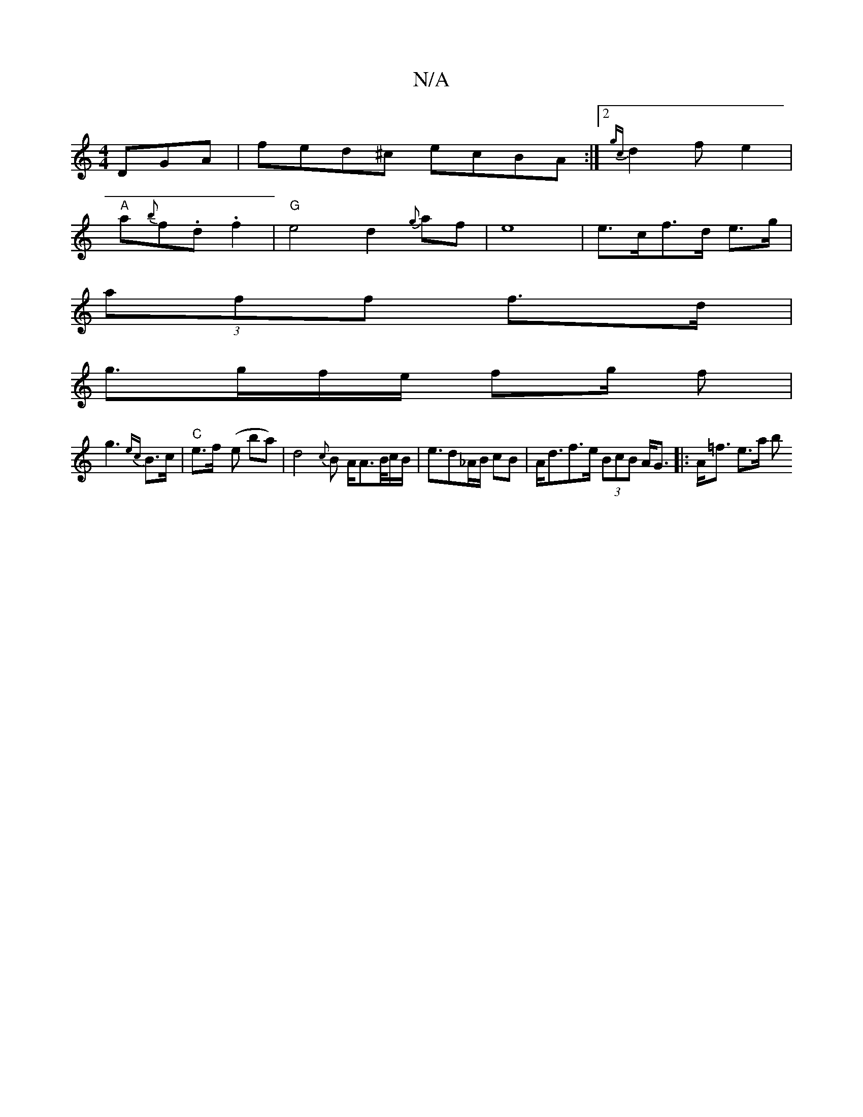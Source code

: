 X:1
T:N/A
M:4/4
R:N/A
K:Cmajor
DGA|fed^c ecBA:|2 {gc}d2fe2|
"A"a{b}f.d .f2 |"G"e4d2{g}af|e8|e>cf>d e>g |
(3aff f>d |
g>gf/2e/2 f2/2g/2 f |
g3 {ec}B>c|"C"e>f- (e I ba)|d4{c}B A/A>B/2c/2B/2|e>d2_A/2B/2 cB|A<df>e (3BcB A<G|:A<=f e>a b